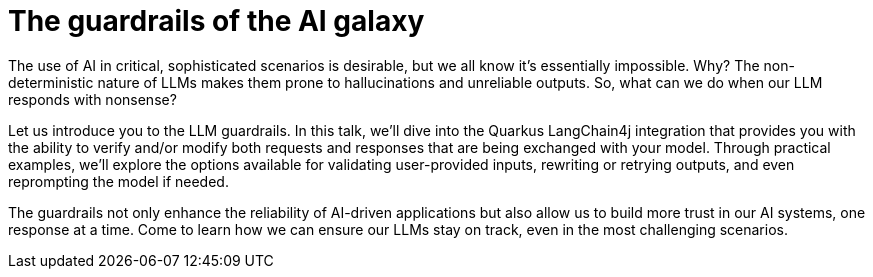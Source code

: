 = The guardrails of the AI galaxy

The use of AI in critical, sophisticated scenarios is desirable, but we all know it's essentially impossible. Why? The non-deterministic nature of LLMs makes them prone to hallucinations and unreliable outputs. So, what can we do when our LLM responds with nonsense?

Let us introduce you to the LLM guardrails. In this talk, we'll dive into the Quarkus LangChain4j integration that provides you with the ability to verify and/or modify both requests and responses that are being exchanged with your model. Through practical examples, we'll explore the options available for validating user-provided inputs, rewriting or retrying outputs, and even reprompting the model if needed.

The guardrails not only enhance the reliability of AI-driven applications but also allow us to build more trust in our AI systems, one response at a time. Come to learn how we can ensure our LLMs stay on track, even in the most challenging scenarios.

